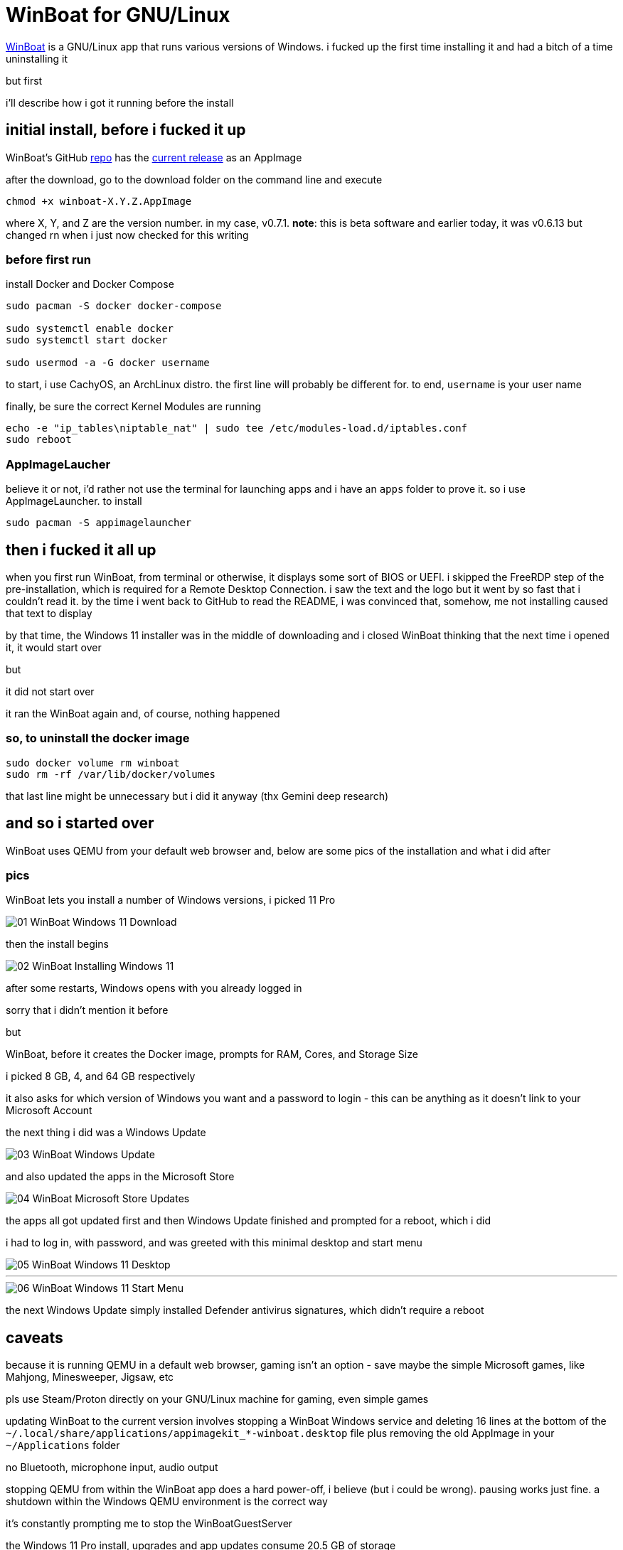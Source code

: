= WinBoat for GNU/Linux

:category: GNU-Linux
:date: 2025-09-04 01:07
:imagesdir: /images/WinBoat-for-GNU-Linux/
:tags: WinBoat, Windows

https://www.winboat.app/[WinBoat] is a GNU/Linux app that runs various versions of Windows. i fucked up the first time installing it and had a bitch of a time uninstalling it

but first

i'll describe how i got it running before the install

== *initial install, before i fucked it up*

WinBoat's GitHub https://github.com/TibixDev/winboat[repo] has the https://github.com/TibixDev/winboat/releases[current release] as an AppImage

after the download, go to the download folder on the command line and execute

```
chmod +x winboat-X.Y.Z.AppImage
```

where X, Y, and Z are the version number. in my case, v0.7.1. **note**: this is beta software and earlier today, it was v0.6.13 but changed rn when i just now checked for this writing

=== *before first run*

install Docker and Docker Compose

```
sudo pacman -S docker docker-compose

sudo systemctl enable docker
sudo systemctl start docker

sudo usermod -a -G docker username
```

to start, i use CachyOS, an ArchLinux distro. the first line will probably be different for. to end, `username` is your user name

finally, be sure the correct Kernel Modules are running

```
echo -e "ip_tables\niptable_nat" | sudo tee /etc/modules-load.d/iptables.conf
sudo reboot
```

=== *AppImageLaucher*

believe it or not, i'd rather not use the terminal for launching apps and i have an `apps` folder to prove it. so i use AppImageLauncher. to install

```
sudo pacman -S appimagelauncher
```

== *then i fucked it all up*

when you first run WinBoat, from terminal or otherwise, it displays some sort of BIOS or UEFI. i skipped the FreeRDP step of the pre-installation, which is required for a Remote Desktop Connection. i saw the text and the logo but it went by so fast that i couldn't read it. by the time i went back to GitHub to read the README, i was convinced that, somehow, me not installing caused that text to display

by that time, the Windows 11 installer was in the middle of downloading and i closed WinBoat thinking that the next time i opened it, it would start over

but

it did not start over

it ran the WinBoat again and, of course, nothing happened

=== *so, to uninstall the docker image*

```
sudo docker volume rm winboat
sudo rm -rf /var/lib/docker/volumes
```

that last line might be unnecessary but i did it anyway (thx Gemini deep research)

== *and so i started over*

WinBoat uses QEMU from your default web browser and, below are some pics of the installation and what i did after

=== *pics*

WinBoat lets you install a number of Windows versions, i picked 11 Pro

image::01-WinBoat-Windows-11-Download.webp[]

then the install begins

image::02-WinBoat-Installing-Windows-11.webp[]

after some restarts, Windows opens with you already logged in

sorry that i didn't mention it before

but

WinBoat, before it creates the Docker image, prompts for RAM, Cores, and Storage Size

i picked 8 GB, 4, and 64 GB respectively

it also asks for which version of Windows you want and a password to login - this can be anything as it doesn't link to your Microsoft Account

the next thing i did was a Windows Update

image::03-WinBoat-Windows-Update.webp[]

and also updated the apps in the Microsoft Store

image::04-WinBoat-Microsoft-Store-Updates.webp[]

the apps all got updated first and then Windows Update finished and prompted for a reboot, which i did

i had to log in, with password, and was greeted with this minimal desktop and start menu

image::05-WinBoat-Windows-11-Desktop.webp[]

'''

image::06-WinBoat-Windows-11-Start-Menu.webp[]

the next Windows Update simply installed Defender antivirus signatures, which didn't require a reboot

== *caveats*

because it is running QEMU in a default web browser, gaming isn't an option - save maybe the simple Microsoft games, like Mahjong, Minesweeper, Jigsaw, etc

pls use Steam/Proton directly on your GNU/Linux machine for gaming, even simple games

updating WinBoat to the current version involves stopping a WinBoat Windows service and deleting 16 lines at the bottom of the `~/.local/share/applications/appimagekit_*-winboat.desktop` file plus removing the old AppImage in your `~/Applications` folder

no Bluetooth, microphone input, audio output

stopping QEMU from within the WinBoat app does a hard power-off, i believe (but i could be wrong). pausing works just fine. a shutdown within the Windows QEMU environment is the correct way

it's constantly prompting me to stop the WinBoatGuestServer

the Windows 11 Pro install, upgrades and app updates consume 20.5 GB of storage

simply moving the cursor isn't smooth

but

it gets the job done

== *last words*

this project is off to a great start but i doubt i will use it for anything

i can run Microsoft 365 in my web browser on GNU/Linux and there's an app for everything else i want to do

i've tested running games on CachyOS and the fps is the same as on my native Windows 11 partition

so, i really have no need for Windows. sorry, Microsoft

but this project is awesome and fave and *the* tech talk on https://discord.com/[Discord]

hope this information helps

